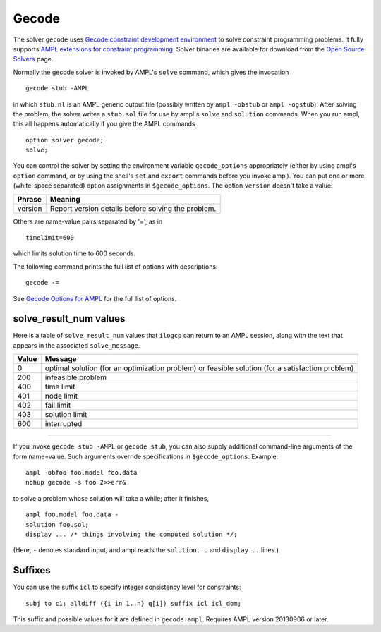 Gecode
======

The solver ``gecode`` uses `Gecode constraint development environment
<http://www.gecode.org/>`_ to solve constraint programming problems.
It fully supports `AMPL extensions for constraint programming
<http://www.ampl.com/NEW/LOGIC>`_. Solver binaries are available for
download from the `Open Source Solvers
<http://ampl.com/products/solvers/open-source#gecode>`_ page.

Normally the gecode solver is invoked by AMPL's ``solve`` command,
which gives the invocation
::

     gecode stub -AMPL

in which ``stub.nl`` is an AMPL generic output file (possibly written
by ``ampl -obstub`` or ``ampl -ogstub``).  After solving the problem,
the solver writes a ``stub.sol`` file for use by ampl's ``solve`` and
``solution`` commands. When you run ampl, this all happens automatically
if you give the AMPL commands
::

     option solver gecode;
     solve;

You can control the solver by setting the environment variable
``gecode_options`` appropriately (either by using ampl's ``option`` command,
or by using the shell's ``set`` and ``export`` commands before you invoke ampl).
You can put one or more (white-space separated) option assignments in
``$gecode_options``. The option ``version`` doesn't take a value:

=======      ==================================================
Phrase       Meaning
=======      ==================================================
version      Report version details before solving the problem.
=======      ==================================================

Others are name-value pairs separated by '=', as in
::

     timelimit=600

which limits solution time to 600 seconds.

The following command prints the full list of options with descriptions::

     gecode -=

See `Gecode Options for AMPL <http://ampl.com/products/solvers/gecode-options/>`_
for the full list of options.

solve_result_num values
-----------------------

Here is a table of ``solve_result_num`` values that ``ilogcp`` can return
to an AMPL session, along with the text that appears in the associated
``solve_message``.

=====   =================================================
Value   Message
=====   =================================================
    0   optimal solution (for an optimization problem) or
        feasible solution (for a satisfaction problem)
  200   infeasible problem
  400   time limit
  401   node limit
  402   fail limit
  403   solution limit
  600   interrupted
=====   =================================================

------------

If you invoke ``gecode stub -AMPL`` or ``gecode stub``, you can also
supply additional command-line arguments of the form name=value.
Such arguments override specifications in ``$gecode_options``.  Example::

     ampl -obfoo foo.model foo.data
     nohup gecode -s foo 2>>err&

to solve a problem whose solution will take a while; after it finishes,
::

     ampl foo.model foo.data -
     solution foo.sol;
     display ... /* things involving the computed solution */;

(Here, ``-`` denotes standard input, and ampl reads the ``solution...``
and ``display...`` lines.)

Suffixes
--------

You can use the suffix ``icl`` to specify integer consistency level for
constraints::

  subj to c1: alldiff ({i in 1..n} q[i]) suffix icl icl_dom;

This suffix and possible values for it are defined in ``gecode.ampl``.
Requires AMPL version 20130906 or later.
